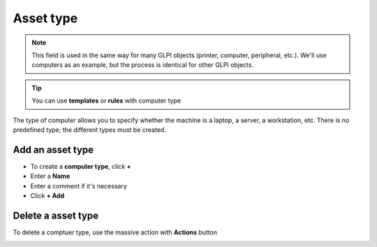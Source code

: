 Asset type
~~~~~~~~~~

.. note:: This field is used in the same way for many GLPI objects (printer, computer, peripheral, etc.).
   We'll use computers as an example, but the process is identical for other GLPI objects.

.. Tip:: You can use **templates** or **rules** with computer type


The type of computer allows you to specify whether the machine is a laptop, a server, a workstation, etc.
There is no predefined type; the different types must be created.

.. image:: /tabs/common_fields/images/computer-type.png
   :alt: computer-type
   :align: center
   :scale: 50%


Add an asset type
^^^^^^^^^^^^^^^^^^^

- To create a **computer type**, click **+**
- Enter a **Name**
- Enter a comment if it's necessary
- Click **+ Add**


.. image:: /tabs/common_fields/images/add-computer-type.png
   :alt: computer-type
   :align: center
   :scale: 64%


Delete a asset type
^^^^^^^^^^^^^^^^^^^^^^^

To delete a comptuer type, use the massive action with **Actions** button

.. image:: /tabs/common_fields/images/delete_computer_type.png
   :alt: computer-type
   :align: center
   :scale: 41%



